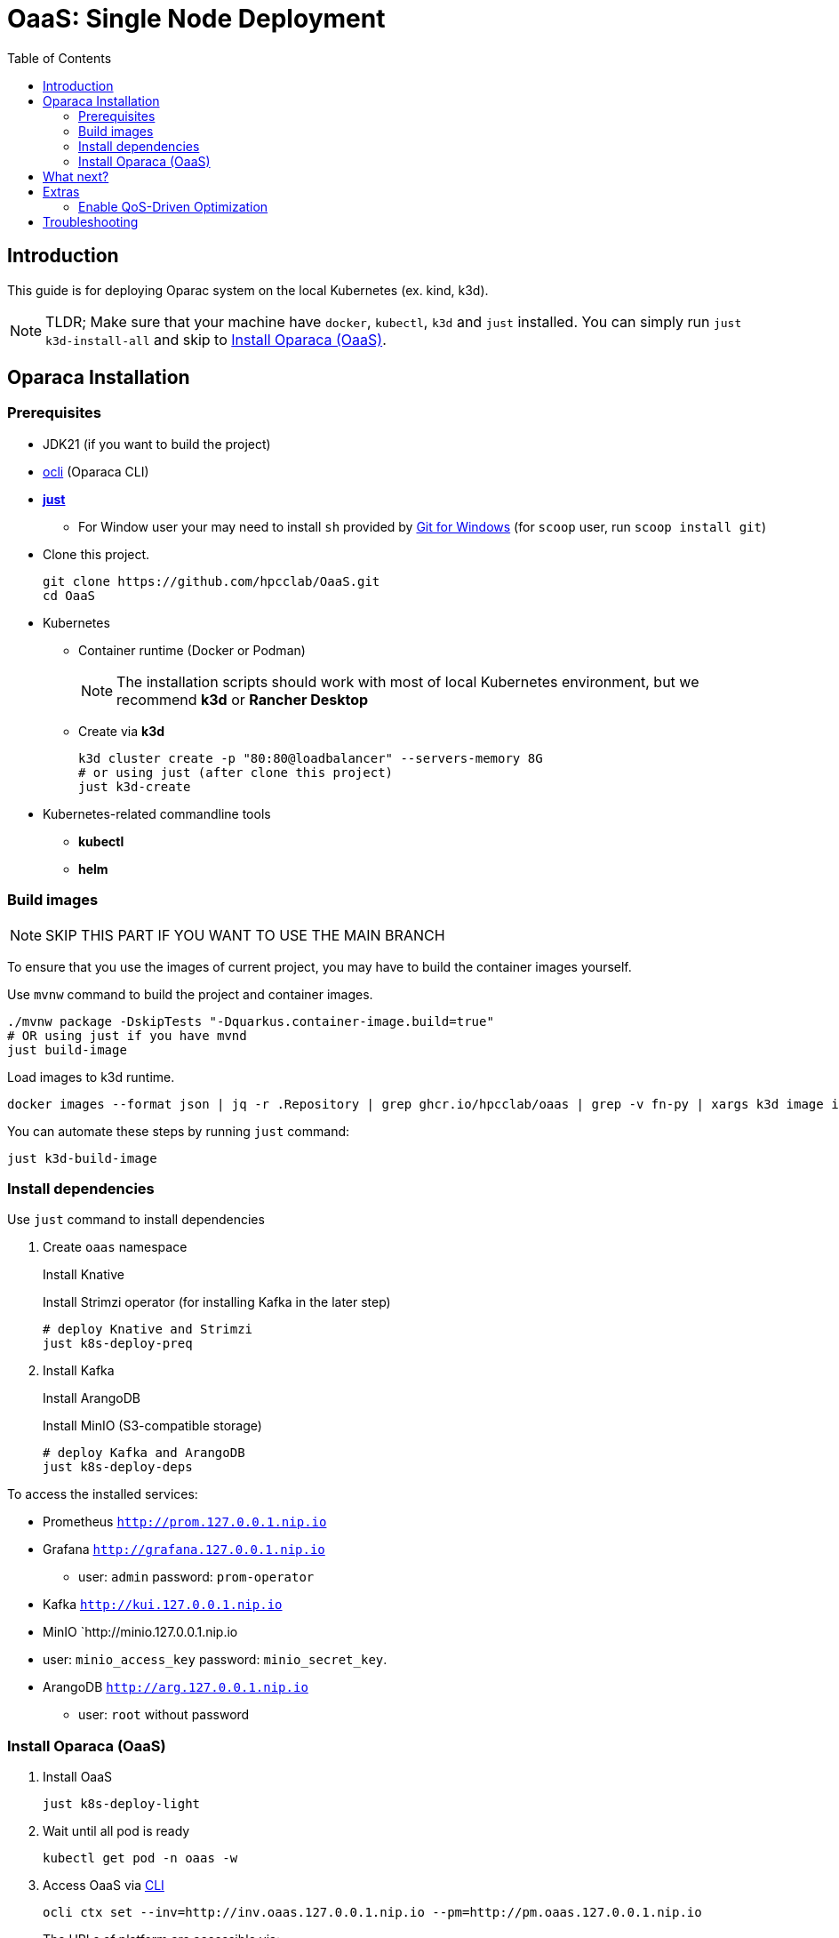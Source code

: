 = OaaS: Single Node Deployment
:toc:
:toc-placement: preamble
:toclevels: 2

// Need some preamble to get TOC:
{empty}

== Introduction
This guide is for deploying Oparac system on the local Kubernetes (ex. kind, k3d).

NOTE: TLDR; Make sure that your machine have `docker`, `kubectl`, `k3d` and `just` installed. You can simply run `just k3d-install-all` and skip to <<access_oaas>>.

== Oparaca Installation
=== Prerequisites

* JDK21 (if you want to build the project)

* link:../../cli/README.adoc[ocli] (Oparaca CLI)

* https://github.com/casey/just[*just*]
** For Window user your may need to install `sh` provided by link:https://git-scm.com/[Git for Windows] (for `scoop` user, run `scoop install git`)

* Clone this project.
+
[source,bash]
----
git clone https://github.com/hpcclab/OaaS.git
cd OaaS
----

* Kubernetes
** Container runtime (Docker or Podman)
+
NOTE: The installation scripts should work with most of local Kubernetes environment, but we recommend *k3d* or *Rancher Desktop*
** Create via *k3d*
+
[source,bash]
----
k3d cluster create -p "80:80@loadbalancer" --servers-memory 8G
# or using just (after clone this project)
just k3d-create
----

* Kubernetes-related commandline tools
** *kubectl*
** *helm*




=== Build images
NOTE: SKIP THIS PART IF YOU WANT TO USE THE MAIN BRANCH

To ensure that you use the images of current project, you may have to build the container images yourself.

Use `mvnw` command to build the project and container images.

[source,bash]
----
./mvnw package -DskipTests "-Dquarkus.container-image.build=true"
# OR using just if you have mvnd
just build-image
----
Load images to k3d runtime.
[source,bash]
----
docker images --format json | jq -r .Repository | grep ghcr.io/hpcclab/oaas | grep -v fn-py | xargs k3d image import
----

You can automate these steps by running `just` command:
[source,bash]
----
just k3d-build-image
----



=== Install dependencies

Use `just` command to install dependencies

. Create `oaas` namespace
+
Install Knative
+
Install Strimzi operator (for installing Kafka in the later step)
+
[source,bash]
----
# deploy Knative and Strimzi
just k8s-deploy-preq
----

. Install Kafka
+
Install ArangoDB
+
Install MinIO (S3-compatible storage)

+
[source,bash]
----
# deploy Kafka and ArangoDB
just k8s-deploy-deps
----


To access the installed services:

* Prometheus `http://prom.127.0.0.1.nip.io`

* Grafana `http://grafana.127.0.0.1.nip.io`
** user:  `admin` password: `prom-operator`

* Kafka `http://kui.127.0.0.1.nip.io`

* MinIO `http://minio.127.0.0.1.nip.io
* user: `minio_access_key`  password: `minio_secret_key`.

* ArangoDB `http://arg.127.0.0.1.nip.io`
** user: `root` without password

=== Install Oparaca (OaaS) [[access_oaas]]
. Install OaaS
+
[source,bash]
----
just k8s-deploy-light
----


. Wait until all pod is ready
+
[source,bash]
----
kubectl get pod -n oaas -w
----
. Access OaaS via link:../../cli/README.adoc[CLI]
+
[source,bash]
----
ocli ctx set --inv=http://inv.oaas.127.0.0.1.nip.io --pm=http://pm.oaas.127.0.0.1.nip.io
----
The URLs of platform are accessible via:

* Package manager: `http://pm.oaas.127.0.0.1.nip.io`
* Hash-aware LB: `http://inv.oaas.127.0.0.1.nip.io`

== What next?

Check on our link:../../example/README.adoc[example usages guide] to learn how to use Oparaca.

== Extras

=== Enable QoS-Driven Optimization
NOTE: This feature is experimental and highly unstable.

First, this feature require Prometheus stack.
[source,bash]
----
just deploy/helm-prom
----
Then, you need to redeploy Oparaca with monitoring enabled.
[source,bash]
----
just k8s-deploy
----


== Troubleshooting
// * Depend on The distribution of Kubernetes, the IP address of Kube DNS might not be the same. If it isn't `10.96.0.10`, the content delivery service will not work. So, you have to find the correct one and replace `10.96.0.10` in link:../oaas/base/cds.yml[]
* In the case that you can not access Kubernetes via localhost, you need to change the hostname of `*.127.0.0.1.nip.io` to match your setup.
** link:oprc-ingress.yml[]
** link:minio.yml[]
** link:prom-ingress.yml[]
